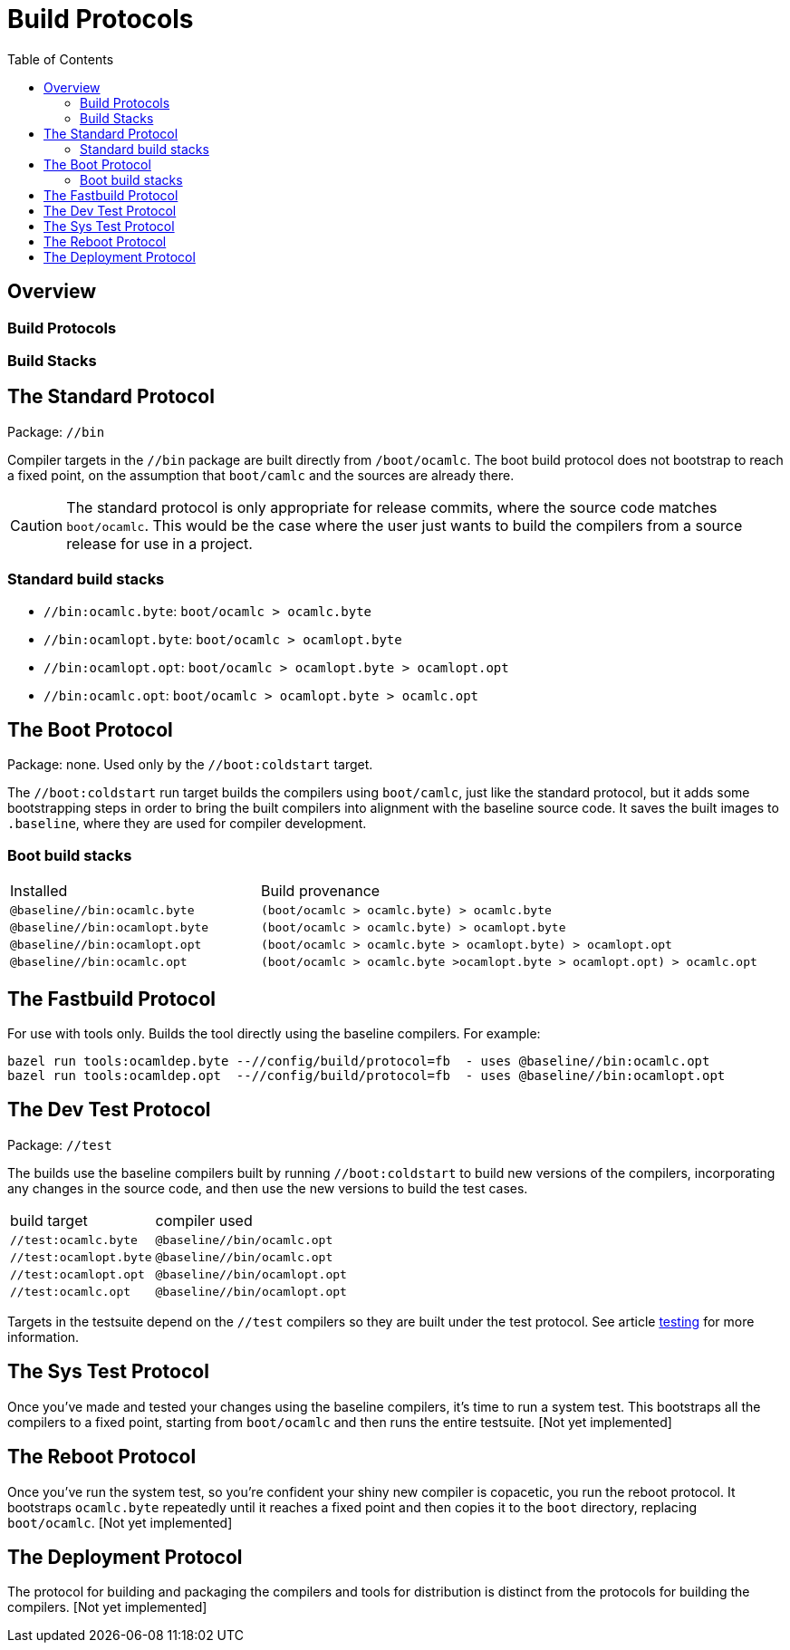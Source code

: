 = Build Protocols
:toc: auto
:toclevels: 3


== Overview

=== Build Protocols

=== Build Stacks



== The Standard Protocol

Package:  `//bin`

Compiler targets in the `//bin` package are built directly from
`/boot/ocamlc`. The boot build protocol does not bootstrap to reach a
fixed point, on the assumption that `boot/camlc` and the sources are
already there.

CAUTION: The standard protocol is only appropriate for release
commits, where the source code matches `boot/ocamlc`. This would be
the case where the user just wants to build the compilers from a
source release for use in a project.

=== Standard build stacks

* `//bin:ocamlc.byte`: `boot/ocamlc > ocamlc.byte`
* `//bin:ocamlopt.byte`: `boot/ocamlc > ocamlopt.byte`
* `//bin:ocamlopt.opt`: `boot/ocamlc > ocamlopt.byte > ocamlopt.opt`
* `//bin:ocamlc.opt`: `boot/ocamlc > ocamlopt.byte > ocamlc.opt`


== The Boot Protocol

Package: none.  Used only by the `//boot:coldstart` target.

The `//boot:coldstart` run target builds the compilers using
 `boot/camlc`, just like the standard protocol, but it adds some
 bootstrapping steps in order to bring the built compilers into
 alignment with the baseline source code. It saves the built images to
 `.baseline`, where they are used for compiler development.

=== Boot build stacks

[cols="1,2"]
|===
| Installed | Build provenance
| `@baseline//bin:ocamlc.byte` | `(boot/ocamlc > ocamlc.byte) > ocamlc.byte`
| `@baseline//bin:ocamlopt.byte` | `(boot/ocamlc > ocamlc.byte) > ocamlopt.byte`
| `@baseline//bin:ocamlopt.opt` | `(boot/ocamlc > ocamlc.byte > ocamlopt.byte) > ocamlopt.opt`
| `@baseline//bin:ocamlc.opt` | `(boot/ocamlc > ocamlc.byte >ocamlopt.byte > ocamlopt.opt) > ocamlc.opt`
|===

== The Fastbuild Protocol

For use with tools only.  Builds the tool directly using the baseline compilers. For example:

    bazel run tools:ocamldep.byte --//config/build/protocol=fb  - uses @baseline//bin:ocamlc.opt
    bazel run tools:ocamldep.opt  --//config/build/protocol=fb  - uses @baseline//bin:ocamlopt.opt


== The Dev Test Protocol

Package:  `//test`

The builds use the baseline compilers built by running
`//boot:coldstart` to build new versions of the compilers,
incorporating any changes in the source code, and then use the new
versions to build the test cases.

[cols="1,2"]
|===
| build target | compiler used
| `//test:ocamlc.byte` | `@baseline//bin/ocamlc.opt`
| `//test:ocamlopt.byte` | `@baseline//bin/ocamlc.opt`
| `//test:ocamlopt.opt` | `@baseline//bin/ocamlopt.opt`
| `//test:ocamlc.opt` | `@baseline//bin/ocamlopt.opt`
|===

Targets in the testsuite depend on the `//test` compilers so they are
built under the test protocol.  See article link:testing.adoc[testing] for more information.


== The Sys Test Protocol

Once you've made and tested your changes using the baseline compilers,
it's time to run a system test. This bootstraps all the compilers to a
fixed point, starting from `boot/ocamlc` and then runs the entire
testsuite.  [Not yet implemented]

== The Reboot Protocol

Once you've run the system test, so you're confident your shiny new
compiler is copacetic, you run the reboot protocol. It bootstraps
`ocamlc.byte` repeatedly until it reaches a fixed point and then
copies it to the `boot` directory, replacing `boot/ocamlc`. [Not yet
implemented]

== The Deployment Protocol

The protocol for building and packaging the compilers and tools for
distribution is distinct from the protocols for building the
compilers.  [Not yet implemented]
